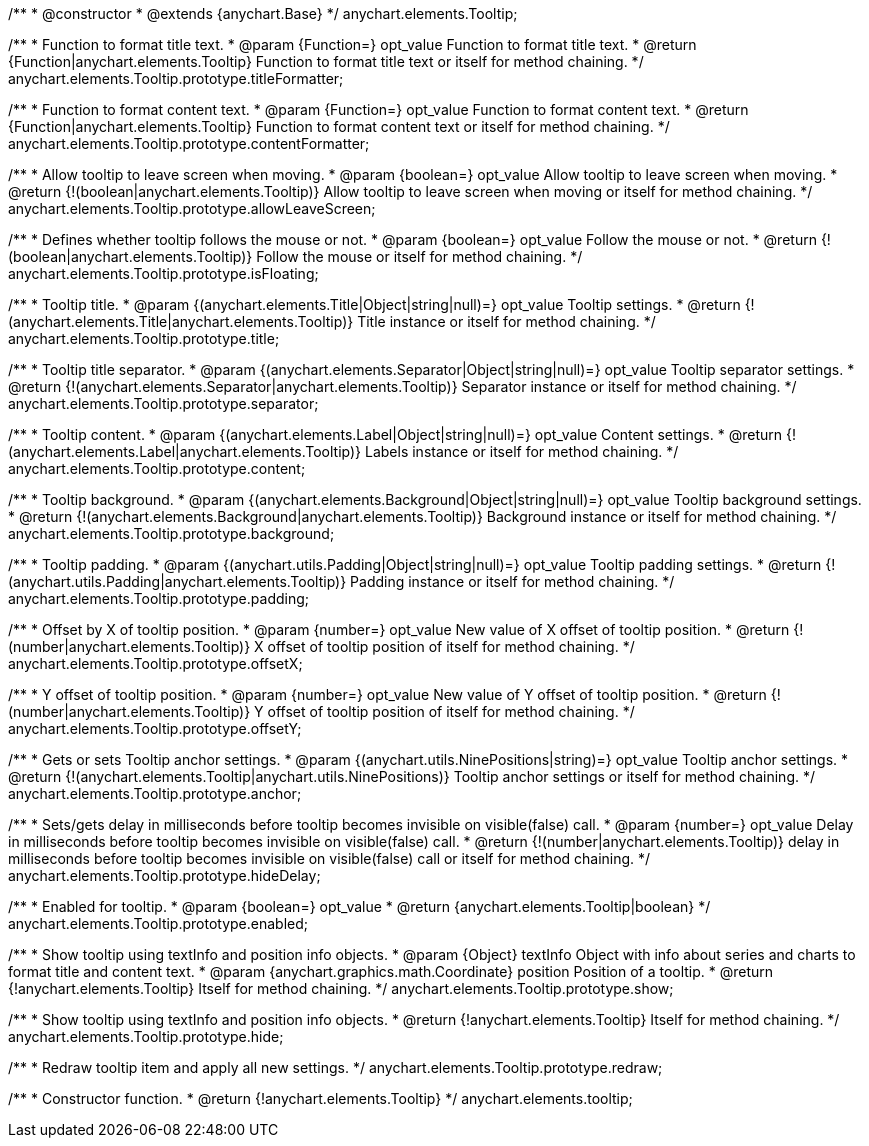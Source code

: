 /**
 * @constructor
 * @extends {anychart.Base}
 */
anychart.elements.Tooltip;

/**
 * Function to format title text.
 * @param {Function=} opt_value Function to format title text.
 * @return {Function|anychart.elements.Tooltip} Function to format title text or itself for method chaining.
 */
anychart.elements.Tooltip.prototype.titleFormatter;

/**
 * Function to format content text.
 * @param {Function=} opt_value Function to format content text.
 * @return {Function|anychart.elements.Tooltip} Function to format content text or itself for method chaining.
 */
anychart.elements.Tooltip.prototype.contentFormatter;

/**
 * Allow tooltip to leave screen when moving.
 * @param {boolean=} opt_value Allow tooltip to leave screen when moving.
 * @return {!(boolean|anychart.elements.Tooltip)} Allow tooltip to leave screen when moving or itself for method chaining.
 */
anychart.elements.Tooltip.prototype.allowLeaveScreen;

/**
 * Defines whether tooltip follows the mouse or not.
 * @param {boolean=} opt_value Follow the mouse or not.
 * @return {!(boolean|anychart.elements.Tooltip)} Follow the mouse or itself for method chaining.
 */
anychart.elements.Tooltip.prototype.isFloating;

/**
 * Tooltip title.
 * @param {(anychart.elements.Title|Object|string|null)=} opt_value Tooltip settings.
 * @return {!(anychart.elements.Title|anychart.elements.Tooltip)} Title instance or itself for method chaining.
 */
anychart.elements.Tooltip.prototype.title;

/**
 * Tooltip title separator.
 * @param {(anychart.elements.Separator|Object|string|null)=} opt_value Tooltip separator settings.
 * @return {!(anychart.elements.Separator|anychart.elements.Tooltip)} Separator instance or itself for method chaining.
 */
anychart.elements.Tooltip.prototype.separator;

/**
 * Tooltip content.
 * @param {(anychart.elements.Label|Object|string|null)=} opt_value Content settings.
 * @return {!(anychart.elements.Label|anychart.elements.Tooltip)} Labels instance or itself for method chaining.
 */
anychart.elements.Tooltip.prototype.content;

/**
 * Tooltip background.
 * @param {(anychart.elements.Background|Object|string|null)=} opt_value Tooltip background settings.
 * @return {!(anychart.elements.Background|anychart.elements.Tooltip)} Background instance or itself for method chaining.
 */
anychart.elements.Tooltip.prototype.background;

/**
 * Tooltip padding.
 * @param {(anychart.utils.Padding|Object|string|null)=} opt_value Tooltip padding settings.
 * @return {!(anychart.utils.Padding|anychart.elements.Tooltip)} Padding instance or itself for method chaining.
 */
anychart.elements.Tooltip.prototype.padding;

/**
 * Offset by X of tooltip position.
 * @param {number=} opt_value New value of X offset of tooltip position.
 * @return {!(number|anychart.elements.Tooltip)} X offset of tooltip position of itself for method chaining.
 */
anychart.elements.Tooltip.prototype.offsetX;

/**
 * Y offset of tooltip position.
 * @param {number=} opt_value New value of Y offset of tooltip position.
 * @return {!(number|anychart.elements.Tooltip)} Y offset of tooltip position of itself for method chaining.
 */
anychart.elements.Tooltip.prototype.offsetY;

/**
 * Gets or sets Tooltip anchor settings.
 * @param {(anychart.utils.NinePositions|string)=} opt_value Tooltip anchor settings.
 * @return {!(anychart.elements.Tooltip|anychart.utils.NinePositions)} Tooltip anchor settings or itself for method chaining.
 */
anychart.elements.Tooltip.prototype.anchor;

/**
 * Sets/gets delay in milliseconds before tooltip becomes invisible on visible(false) call.
 * @param {number=} opt_value Delay in milliseconds before tooltip becomes invisible on visible(false) call.
 * @return {!(number|anychart.elements.Tooltip)} delay in milliseconds before tooltip becomes invisible on visible(false) call or itself for method chaining.
 */
anychart.elements.Tooltip.prototype.hideDelay;

/**
 * Enabled for tooltip.
 * @param {boolean=} opt_value
 * @return {anychart.elements.Tooltip|boolean}
 */
anychart.elements.Tooltip.prototype.enabled;

/**
 * Show tooltip using textInfo and position info objects.
 * @param {Object} textInfo Object with info about series and charts to format title and content text.
 * @param {anychart.graphics.math.Coordinate} position Position of a tooltip.
 * @return {!anychart.elements.Tooltip} Itself for method chaining.
 */
anychart.elements.Tooltip.prototype.show;

/**
 * Show tooltip using textInfo and position info objects.
 * @return {!anychart.elements.Tooltip} Itself for method chaining.
 */
anychart.elements.Tooltip.prototype.hide;

/**
 * Redraw tooltip item and apply all new settings.
 */
anychart.elements.Tooltip.prototype.redraw;

/**
 * Constructor function.
 * @return {!anychart.elements.Tooltip}
 */
anychart.elements.tooltip;

